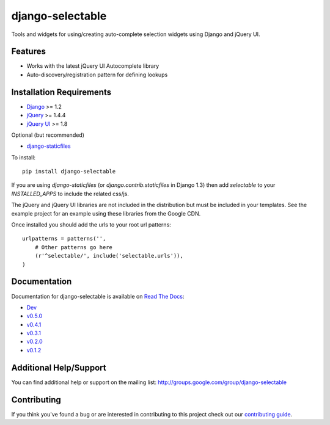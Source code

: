 django-selectable
===================

Tools and widgets for using/creating auto-complete selection widgets using Django and jQuery UI.

Features
-----------------------------------

- Works with the latest jQuery UI Autocomplete library
- Auto-discovery/registration pattern for defining lookups


Installation Requirements
-----------------------------------

- `Django <http://www.djangoproject.com/>`_ >= 1.2
- `jQuery <http://jquery.com/>`_ >= 1.4.4
- `jQuery UI <http://jqueryui.com/>`_ >= 1.8

Optional (but recommended)

- `django-staticfiles <https://github.com/jezdez/django-staticfiles>`_

To install::
    
    pip install django-selectable

If you are using `django-staticfiles` (or `django.contrib.staticfiles` in Django 1.3) then
add `selectable` to your `INSTALLED_APPS` to include the related css/js.

The jQuery and jQuery UI libraries are not included in the distribution but must be included
in your templates. See the example project for an example using these libraries from the
Google CDN.

Once installed you should add the urls to your root url patterns::

        urlpatterns = patterns('',
            # Other patterns go here
            (r'^selectable/', include('selectable.urls')),
        )


Documentation
-----------------------------------

Documentation for django-selectable is available on 
`Read The Docs <http://readthedocs.org/>`_:

- `Dev <http://readthedocs.org/docs/django-selectable/en/latest/>`_
- `v0.5.0 <http://readthedocs.org/docs/django-selectable/en/version-0.5.0/>`_
- `v0.4.1 <http://readthedocs.org/docs/django-selectable/en/version-0.4.1/>`_
- `v0.3.1 <http://readthedocs.org/docs/django-selectable/en/version-0.3.1/>`_
- `v0.2.0 <http://readthedocs.org/docs/django-selectable/en/version-0.2.0/>`_
- `v0.1.2 <http://readthedocs.org/docs/django-selectable/en/version-0.1.2/>`_


Additional Help/Support
-----------------------------------

You can find additional help or support on the mailing list: http://groups.google.com/group/django-selectable


Contributing
--------------------------------------

If you think you've found a bug or are interested in contributing to this project
check out our `contributing guide <http://readthedocs.org/docs/django-selectable/en/latest/contribute.html>`_.

